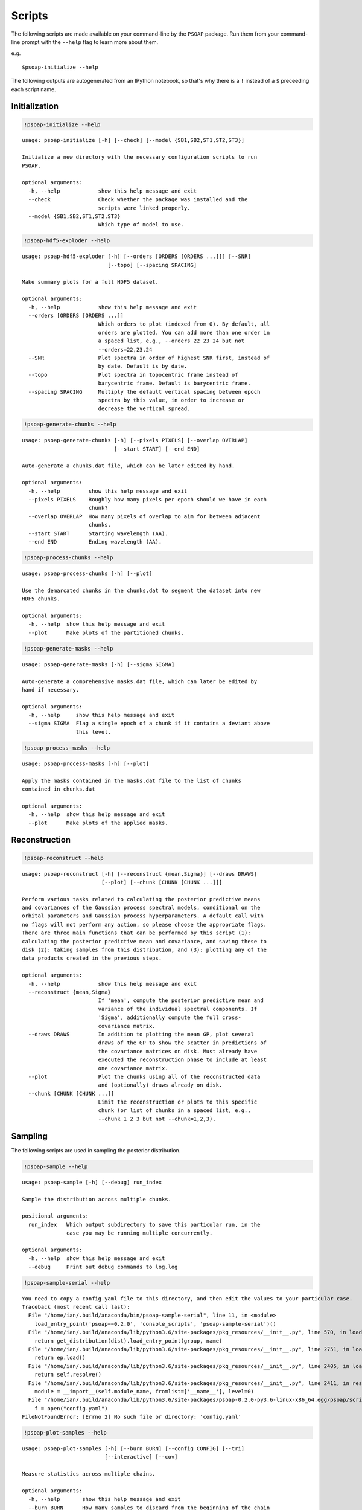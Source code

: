 
.. module:: psoap

.. _scripts:

Scripts
=======

The following scripts are made available on your command-line by the
``PSOAP`` package. Run them from your command-line prompt with the
``--help`` flag to learn more about them.

e.g.

::

    $psoap-initialize --help

The following outputs are autogenerated from an IPython notebook, so
that's why there is a ``!`` instead of a ``$`` preceeding each script
name.

Initialization
--------------

.. code:: python

    !psoap-initialize --help


.. parsed-literal::

    usage: psoap-initialize [-h] [--check] [--model {SB1,SB2,ST1,ST2,ST3}]
    
    Initialize a new directory with the necessary configuration scripts to run
    PSOAP.
    
    optional arguments:
      -h, --help            show this help message and exit
      --check               Check whether the package was installed and the
                            scripts were linked properly.
      --model {SB1,SB2,ST1,ST2,ST3}
                            Which type of model to use.


.. code:: python

    !psoap-hdf5-exploder --help


.. parsed-literal::

    usage: psoap-hdf5-exploder [-h] [--orders [ORDERS [ORDERS ...]]] [--SNR]
                               [--topo] [--spacing SPACING]
    
    Make summary plots for a full HDF5 dataset.
    
    optional arguments:
      -h, --help            show this help message and exit
      --orders [ORDERS [ORDERS ...]]
                            Which orders to plot (indexed from 0). By default, all
                            orders are plotted. You can add more than one order in
                            a spaced list, e.g., --orders 22 23 24 but not
                            --orders=22,23,24
      --SNR                 Plot spectra in order of highest SNR first, instead of
                            by date. Default is by date.
      --topo                Plot spectra in topocentric frame instead of
                            barycentric frame. Default is barycentric frame.
      --spacing SPACING     Multiply the default vertical spacing between epoch
                            spectra by this value, in order to increase or
                            decrease the vertical spread.


.. code:: python

    !psoap-generate-chunks --help


.. parsed-literal::

    usage: psoap-generate-chunks [-h] [--pixels PIXELS] [--overlap OVERLAP]
                                 [--start START] [--end END]
    
    Auto-generate a chunks.dat file, which can be later edited by hand.
    
    optional arguments:
      -h, --help         show this help message and exit
      --pixels PIXELS    Roughly how many pixels per epoch should we have in each
                         chunk?
      --overlap OVERLAP  How many pixels of overlap to aim for between adjacent
                         chunks.
      --start START      Starting wavelength (AA).
      --end END          Ending wavelength (AA).


.. code:: python

    !psoap-process-chunks --help


.. parsed-literal::

    usage: psoap-process-chunks [-h] [--plot]
    
    Use the demarcated chunks in the chunks.dat to segment the dataset into new
    HDF5 chunks.
    
    optional arguments:
      -h, --help  show this help message and exit
      --plot      Make plots of the partitioned chunks.


.. code:: python

    !psoap-generate-masks --help


.. parsed-literal::

    usage: psoap-generate-masks [-h] [--sigma SIGMA]
    
    Auto-generate a comprehensive masks.dat file, which can later be edited by
    hand if necessary.
    
    optional arguments:
      -h, --help     show this help message and exit
      --sigma SIGMA  Flag a single epoch of a chunk if it contains a deviant above
                     this level.


.. code:: python

    !psoap-process-masks --help


.. parsed-literal::

    usage: psoap-process-masks [-h] [--plot]
    
    Apply the masks contained in the masks.dat file to the list of chunks
    contained in chunks.dat
    
    optional arguments:
      -h, --help  show this help message and exit
      --plot      Make plots of the applied masks.


Reconstruction
--------------

.. code:: python

    !psoap-reconstruct --help


.. parsed-literal::

    usage: psoap-reconstruct [-h] [--reconstruct {mean,Sigma}] [--draws DRAWS]
                             [--plot] [--chunk [CHUNK [CHUNK ...]]]
    
    Perform various tasks related to calculating the posterior predictive means
    and covariances of the Gaussian process spectral models, conditional on the
    orbital parameters and Gaussian process hyperparameters. A default call with
    no flags will not perform any action, so please choose the appropriate flags.
    There are three main functions that can be performed by this script (1):
    calculating the posterior predictive mean and covariance, and saving these to
    disk (2): taking samples from this distribution, and (3): plotting any of the
    data products created in the previous steps.
    
    optional arguments:
      -h, --help            show this help message and exit
      --reconstruct {mean,Sigma}
                            If 'mean', compute the posterior predictive mean and
                            variance of the individual spectral components. If
                            'Sigma', additionally compute the full cross-
                            covariance matrix.
      --draws DRAWS         In addition to plotting the mean GP, plot several
                            draws of the GP to show the scatter in predictions of
                            the covariance matrices on disk. Must already have
                            executed the reconstruction phase to include at least
                            one covariance matrix.
      --plot                Plot the chunks using all of the reconstructed data
                            and (optionally) draws already on disk.
      --chunk [CHUNK [CHUNK ...]]
                            Limit the reconstruction or plots to this specific
                            chunk (or list of chunks in a spaced list, e.g.,
                            --chunk 1 2 3 but not --chunk=1,2,3).


Sampling
--------

The following scripts are used in sampling the posterior distribution.

.. code:: python

    !psoap-sample --help


.. parsed-literal::

    usage: psoap-sample [-h] [--debug] run_index
    
    Sample the distribution across multiple chunks.
    
    positional arguments:
      run_index   Which output subdirectory to save this particular run, in the
                  case you may be running multiple concurrently.
    
    optional arguments:
      -h, --help  show this help message and exit
      --debug     Print out debug commands to log.log


.. code:: python

    !psoap-sample-serial --help


.. parsed-literal::

    You need to copy a config.yaml file to this directory, and then edit the values to your particular case.
    Traceback (most recent call last):
      File "/home/ian/.build/anaconda/bin/psoap-sample-serial", line 11, in <module>
        load_entry_point('psoap==0.2.0', 'console_scripts', 'psoap-sample-serial')()
      File "/home/ian/.build/anaconda/lib/python3.6/site-packages/pkg_resources/__init__.py", line 570, in load_entry_point
        return get_distribution(dist).load_entry_point(group, name)
      File "/home/ian/.build/anaconda/lib/python3.6/site-packages/pkg_resources/__init__.py", line 2751, in load_entry_point
        return ep.load()
      File "/home/ian/.build/anaconda/lib/python3.6/site-packages/pkg_resources/__init__.py", line 2405, in load
        return self.resolve()
      File "/home/ian/.build/anaconda/lib/python3.6/site-packages/pkg_resources/__init__.py", line 2411, in resolve
        module = __import__(self.module_name, fromlist=['__name__'], level=0)
      File "/home/ian/.build/anaconda/lib/python3.6/site-packages/psoap-0.2.0-py3.6-linux-x86_64.egg/psoap/scripts/sample_serial.py", line 33, in <module>
        f = open("config.yaml")
    FileNotFoundError: [Errno 2] No such file or directory: 'config.yaml'


.. code:: python

    !psoap-plot-samples --help


.. parsed-literal::

    usage: psoap-plot-samples [-h] [--burn BURN] [--config CONFIG] [--tri]
                              [--interactive] [--cov]
    
    Measure statistics across multiple chains.
    
    optional arguments:
      -h, --help       show this help message and exit
      --burn BURN      How many samples to discard from the beginning of the chain
                       for burn in.
      --config CONFIG  name of the config file used for the run.
      --tri            Plot the triangle too.
      --interactive    Pop up the walker window so that you can zoom around.
      --cov            Estimate the optimal covariance to tune MH jumps.


.. code:: python

    !psoap-gelman-rubin --help


.. parsed-literal::

    usage: psoap-gelman-rubin [-h] [--burn BURN] glob
    
    Measure statistics across multiple chains.
    
    positional arguments:
      glob         Do something on this glob. Must be given as a quoted expression
                   to avoid shell expansion.
    
    optional arguments:
      -h, --help   show this help message and exit
      --burn BURN  How many samples to discard from the beginning of the chain for
                   burn in.

